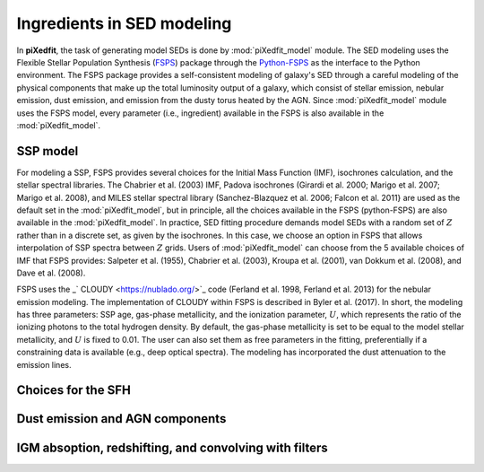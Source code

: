 Ingredients in SED modeling
===========================
In **piXedfit**, the task of generating model SEDs is done by :mod:`piXedfit_model` module. The SED modeling uses the Flexible Stellar Population Synthesis (`FSPS <https://github.com/cconroy20/fsps>`_) package through the `Python-FSPS <http://dfm.io/python-fsps/current/>`_ as the interface to the Python environment. The FSPS package provides a self-consistent modeling of galaxy's SED through a careful modeling of the physical components that make up the total luminosity output of a galaxy, which consist of stellar emission, nebular emission, dust emission, and emission from the dusty torus heated by the AGN. Since :mod:`piXedfit_model` module uses the FSPS model, every parameter (i.e., ingredient) available in the FSPS is also available in the :mod:`piXedfit_model`.

SSP model
---------
For modeling a SSP, FSPS provides several choices for the Initial Mass Function (IMF), isochrones calculation, and the stellar spectral libraries. The Chabrier et al. (2003) IMF, Padova isochrones (Girardi et al. 2000; Marigo et al. 2007; Marigo et al. 2008), and MILES stellar spectral library (Sanchez-Blazquez et al. 2006; Falcon et al. 2011} are used as the default set in the :mod:`piXedfit_model`, but in principle, all the choices available in the FSPS (python-FSPS) are also available in the :mod:`piXedfit_model`. In practice, SED fitting procedure demands model SEDs with a random set of :math:`Z` rather than in a discrete set, as given by the isochrones. In this case, we choose an option in FSPS that allows interpolation of SSP spectra between :math:`Z` grids. Users of :mod:`piXedfit_model` can choose from the 5 available choices of IMF that FSPS provides: Salpeter et al. (1955), Chabrier et al. (2003), Kroupa et al. (2001), van Dokkum et al. (2008), and Dave et al. (2008).

FSPS uses the _` CLOUDY <https://nublado.org/>`_ code (Ferland et al. 1998, Ferland et al. 2013) for the nebular emission modeling. The implementation of CLOUDY within FSPS is described in Byler et al. (2017). In short, the modeling has three parameters: SSP age, gas-phase metallicity, and the ionization parameter, :math:`U`, which represents the ratio of the ionizing photons to the total hydrogen density. By default, the gas-phase metallicity is set to be equal to the model stellar metallicity, and :math:`U` is fixed to 0.01. The user can also set them as free parameters in the fitting, preferentially if a constraining data is available (e.g., deep optical spectra). The modeling has incorporated the dust attenuation to the emission lines. 

Choices for the SFH
-------------------


Dust emission and AGN components
--------------------------------


IGM absoption, redshifting, and convolving with filters
-------------------------------------------------------
